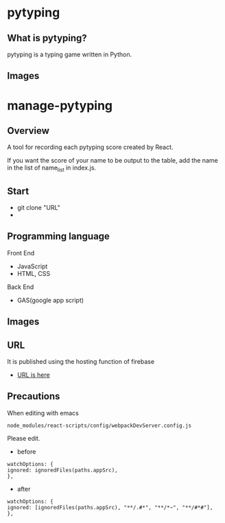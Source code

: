 * pytyping
** What is pytyping?
pytyping is a typing game written in Python.
** Images
[[https://raw.githubusercontent.com/taiseiyo/manage-pytyping/master/images/pytyping.png]]

* *manage-pytyping*
** Overview
A tool for recording each pytyping score created by React.
 
If you want the score of your name to be output to the table, add the
name in the list of name_list in index.js.

** Start
   - git clone "URL"
   - 
** Programming language
Front End
- JavaScript
- HTML, CSS
Back End
- GAS(google app script)

** Images
[[https://raw.githubusercontent.com/taiseiyo/manage-pytyping/master/images/score.png]]

** URL
It is published using the hosting function of firebase

- [[https://manage-pytyping.web.app/][URL is here]]
** Precautions

When editing with emacs 

#+begin_src 
node_modules/react-scripts/config/webpackDevServer.config.js
#+end_src

Please edit. 

- before
#+begin_src 
watchOptions: {
ignored: ignoredFiles(paths.appSrc),
},	
#+end_src

- after
#+begin_src 
watchOptions: {
ignored: [ignoredFiles(paths.appSrc), "**/.#*", "**/*~", "**/#*#"],
},
#+end_src
